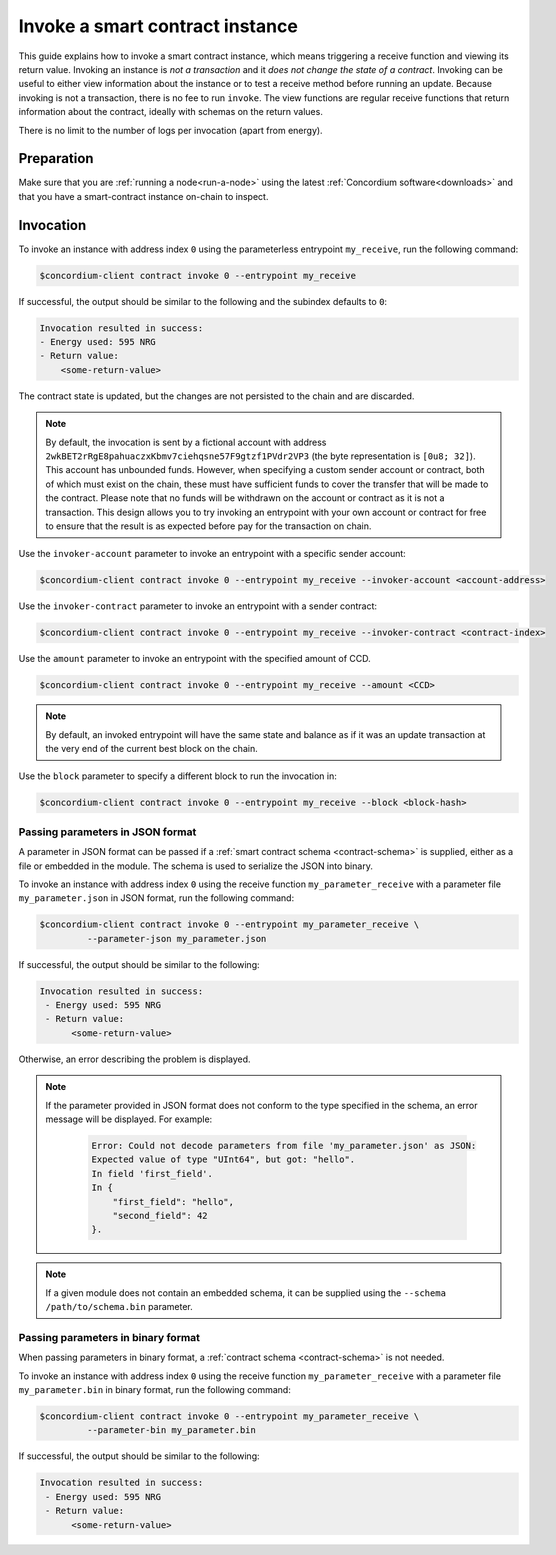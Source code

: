 .. _invoke-instance:

================================
Invoke a smart contract instance
================================

This guide explains how to invoke a smart contract instance, which
means triggering a receive function and viewing its return value. Invoking an
instance is *not a transaction* and it *does not change the state of a contract*.
Invoking can be useful to either view information about the instance or to test
a receive method before running an update. Because invoking is not a transaction, there is no fee to run ``invoke``.
The view functions are regular receive functions that return information about
the contract, ideally with schemas on the return values.

There is no limit to the number of logs per invocation (apart from energy).

Preparation
===========

Make sure that you are :ref:`running a node<run-a-node>` using the latest :ref:`Concordium software<downloads>` and that you have a
smart-contract instance on-chain to inspect.

.. seealso::
   For how to deploy a smart contract module see :ref:`deploy-module` and for
   how to create an instance :ref:`initialize-contract`.


Invocation
==========

To invoke an instance with address index ``0`` using the parameterless
entrypoint ``my_receive``, run the following command:

.. code-block:: console

   $concordium-client contract invoke 0 --entrypoint my_receive

If successful, the output should be similar to the following and the subindex defaults to ``0``:

.. code-block:: console

   Invocation resulted in success:
   - Energy used: 595 NRG
   - Return value:
       <some-return-value>

The contract state is updated, but the changes are not persisted to the chain and are discarded.

.. note::

   By default, the invocation is sent by a fictional account with address
   ``2wkBET2rRgE8pahuaczxKbmv7ciehqsne57F9gtzf1PVdr2VP3`` (the byte
   representation is ``[0u8; 32]``).
   This account has unbounded funds.
   However, when specifying a custom sender account or contract, both of which must
   exist on the chain, these must have
   sufficient funds to cover the transfer that will be made to the contract.
   Please note that no funds will be withdrawn on the account or contract as
   it is not a transaction.
   This design allows you to try invoking an entrypoint with your own account or
   contract for free to ensure that the result is as expected before pay for the
   transaction on chain.

Use the ``invoker-account`` parameter to invoke an entrypoint with a specific
sender account:

.. code-block:: console

   $concordium-client contract invoke 0 --entrypoint my_receive --invoker-account <account-address>

Use the ``invoker-contract`` parameter to invoke an entrypoint with a sender contract:

.. code-block:: console

   $concordium-client contract invoke 0 --entrypoint my_receive --invoker-contract <contract-index>

Use the ``amount`` parameter to invoke an entrypoint with the specified amount
of CCD.

.. code-block:: console

   $concordium-client contract invoke 0 --entrypoint my_receive --amount <CCD>

.. note::

   By default, an invoked entrypoint will have the same state and balance as if it
   was an update transaction at the very end of the current best block on the chain.

Use the ``block`` parameter to specify a different block to run the invocation
in:

.. code-block:: console

   $concordium-client contract invoke 0 --entrypoint my_receive --block <block-hash>

Passing parameters in JSON format
---------------------------------

A parameter in JSON format can be passed if a :ref:`smart contract schema
<contract-schema>` is supplied, either as a file or embedded in the module.
The schema is used to serialize the JSON into binary.

.. seealso::

   :ref:`Read more about why and how to use smart contract schemas
   <contract-schema>`.

To invoke an instance with address index ``0`` using the receive function
``my_parameter_receive`` with a parameter file ``my_parameter.json`` in JSON
format, run the following command:

.. code-block:: console

   $concordium-client contract invoke 0 --entrypoint my_parameter_receive \
            --parameter-json my_parameter.json

If successful, the output should be similar to the following:

.. code-block:: console

   Invocation resulted in success:
    - Energy used: 595 NRG
    - Return value:
         <some-return-value>

Otherwise, an error describing the problem is displayed.

.. seealso::

   For more information about contract instance addresses, see
   :ref:`references-on-chain`.

.. note::

   If the parameter provided in JSON format does not conform to the type
   specified in the schema, an error message will be displayed. For example:

    .. code-block:: console

       Error: Could not decode parameters from file 'my_parameter.json' as JSON:
       Expected value of type "UInt64", but got: "hello".
       In field 'first_field'.
       In {
           "first_field": "hello",
           "second_field": 42
       }.

.. note::

   If a given module does not contain an embedded schema, it can be supplied
   using the ``--schema /path/to/schema.bin`` parameter.

Passing parameters in binary format
-----------------------------------

When passing parameters in binary format, a
:ref:`contract schema <contract-schema>` is not needed.

To invoke an instance with address index ``0`` using the receive function
``my_parameter_receive`` with a parameter file ``my_parameter.bin`` in binary
format, run the following command:

.. code-block:: console

   $concordium-client contract invoke 0 --entrypoint my_parameter_receive \
            --parameter-bin my_parameter.bin

If successful, the output should be similar to the following:

.. code-block:: console

   Invocation resulted in success:
    - Energy used: 595 NRG
    - Return value:
         <some-return-value>

.. seealso::

   For information on how to work with parameters in smart contracts, see
   :ref:`working-with-parameters`.
